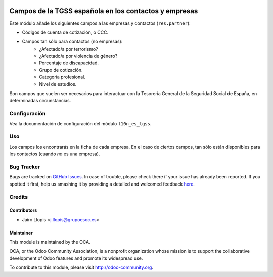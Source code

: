 .. image:: https://img.shields.io/badge/licence-AGPL--3-blue.svg
   :target: http://www.gnu.org/licenses/agpl-3.0-standalone.html
   :alt: License: AGPL-3

======================================================
Campos de la TGSS española en los contactos y empresas
======================================================

Este módulo añade los siguientes campos a las empresas y contactos
(``res.partner``):

* Códigos de cuenta de cotización, o CCC.
* Campos tan sólo para contactos (no empresas):
    * ¿Afectado/a por terrorismo?
    * ¿Afectado/a por violencia de género?
    * Porcentaje de discapacidad.
    * Grupo de cotización.
    * Categoría profesional.
    * Nivel de estudios.

Son campos que suelen ser necesarios para interactuar con la Tesorería General
de la Seguridad Social de España, en determinadas circunstancias.

Configuración
=============

Vea la documentación de configuración del módulo ``l10n_es_tgss``.

Uso
===

Los campos los encontrarás en la ficha de cada empresa. En el caso de ciertos
campos, tan sólo están disponibles para los contactos (cuando *no* es una
empresa).

.. image:: https://odoo-community.org/website/image/ir.attachment/5784_f2813bd/datas
   :alt: Try me on Runbot
   :target: https://runbot.odoo-community.org/runbot/189/8.0

Bug Tracker
===========

Bugs are tracked on `GitHub Issues <https://github.com/OCA/
l10n-spain/issues>`_. In case of trouble, please check there if your issue has
already been reported. If you spotted it first, help us smashing it by
providing a detailed and welcomed feedback `here <https://github.com/OCA/
l10n-spain/issues/new?body=module:%20 l10n_es_tgss_partner%0Aversion:%20
8.0.1.0.0%0A%0A**Steps%20to%20reproduce**%0A-%20...%0A%0A**Current%20behavior**%0A%0A**Expected%20behavior**>`_.


Credits
=======

Contributors
------------

* Jairo Llopis <j.llopis@grupoesoc.es>

Maintainer
----------

.. image:: https://odoo-community.org/logo.png
   :alt: Odoo Community Association
   :target: https://odoo-community.org

This module is maintained by the OCA.

OCA, or the Odoo Community Association, is a nonprofit organization whose
mission is to support the collaborative development of Odoo features and
promote its widespread use.

To contribute to this module, please visit http://odoo-community.org.
